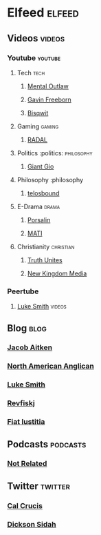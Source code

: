 * Elfeed                                                             :elfeed:
** Videos                                                            :videos:
*** Youtube                                                         :youtube:
**** Tech                                                              :tech:
***** [[https://www.youtube.com/feeds/videos.xml?channel_id=UC7YOGHUfC1Tb6E4pudI9STA][Mental Outlaw]]
***** [[https://www.youtube.com/feeds/videos.xml?channel_id=UCJetJ7nDNLlEzDLXv7KIo0w][Gavin Freeborn]]
***** [[https://www.youtube.com/feeds/videos.xml?channel_id=UCKTehwyGCKF-b2wo0RKwrcg][Bisqwit]]
**** Gaming                                                          :gaming:
***** [[https://www.youtube.com/feeds/videos.xml?channel_id=UCT1mF-u0Lcf7bYuUWTvDcpw][RADAL]]
**** Politics                                                      :politics::philosophy:
***** [[https://www.youtube.com/feeds/videos.xml?channel_id=UCrQ86SElXd015FpRVeft5dg][Giant Gio]]
**** Philosophy                                                    :philosophy
***** [[https://www.youtube.com/feeds/videos.xml?channel_id=UC5CEimXiB7uahHYK-4wNx8A][telosbound]]
**** E-Drama                                                       :drama:
***** [[https://www.youtube.com/feeds/videos.xml?channel_id=UCnYSByPVAWGOSy5c-HHKBAQ][Porsalin]]
***** [[https://madattheinternet.libsyn.com/rss][MATI]]
**** Christianity                                                 :christian:   
***** [[https://www.youtube.com/feeds/videos.xml?channel_id=UCtWDnUokOD--s2aFxLT5uVA][Truth Unites]]                                        
***** [[https://youtube.com/feeds/videso.xml?channel_id=UCc9i77qgn4y1yTat-LgjLMg][New Kingdom Media]]                                           
*** Peertube
**** [[https://videos.lukesmith.xyz/feeds/videos.xml][Luke Smith]]                                                      :videos:
** Blog                                                                :blog:
*** [[https://tentsofshem.wordpress.com/?feed=rss2][Jacob Aitken]]                                               
*** [[https://northamanglican.com/feed/atom/][North American Anglican]]                                    
*** [[https://lukesmith.xyz/rss.xml][Luke Smith]]                                                 
*** [[https://revfisk.com/feed][Revfiskj]]                                                   
*** [[https://lettherebejustice.blogspot.com/feeds/posts/default][Fiat Iustitia]]
** Podcasts                                                        :podcasts:
*** [[https://notrelated.xyz/rss][Not Related]]
** Twitter                                                          :twitter:
*** [[https://nitter.net/cal_Crucis/rss][Cal Crucis]]
*** [[https://nitter.net/DicksonSidah/rss][Dickson Sidah]]
